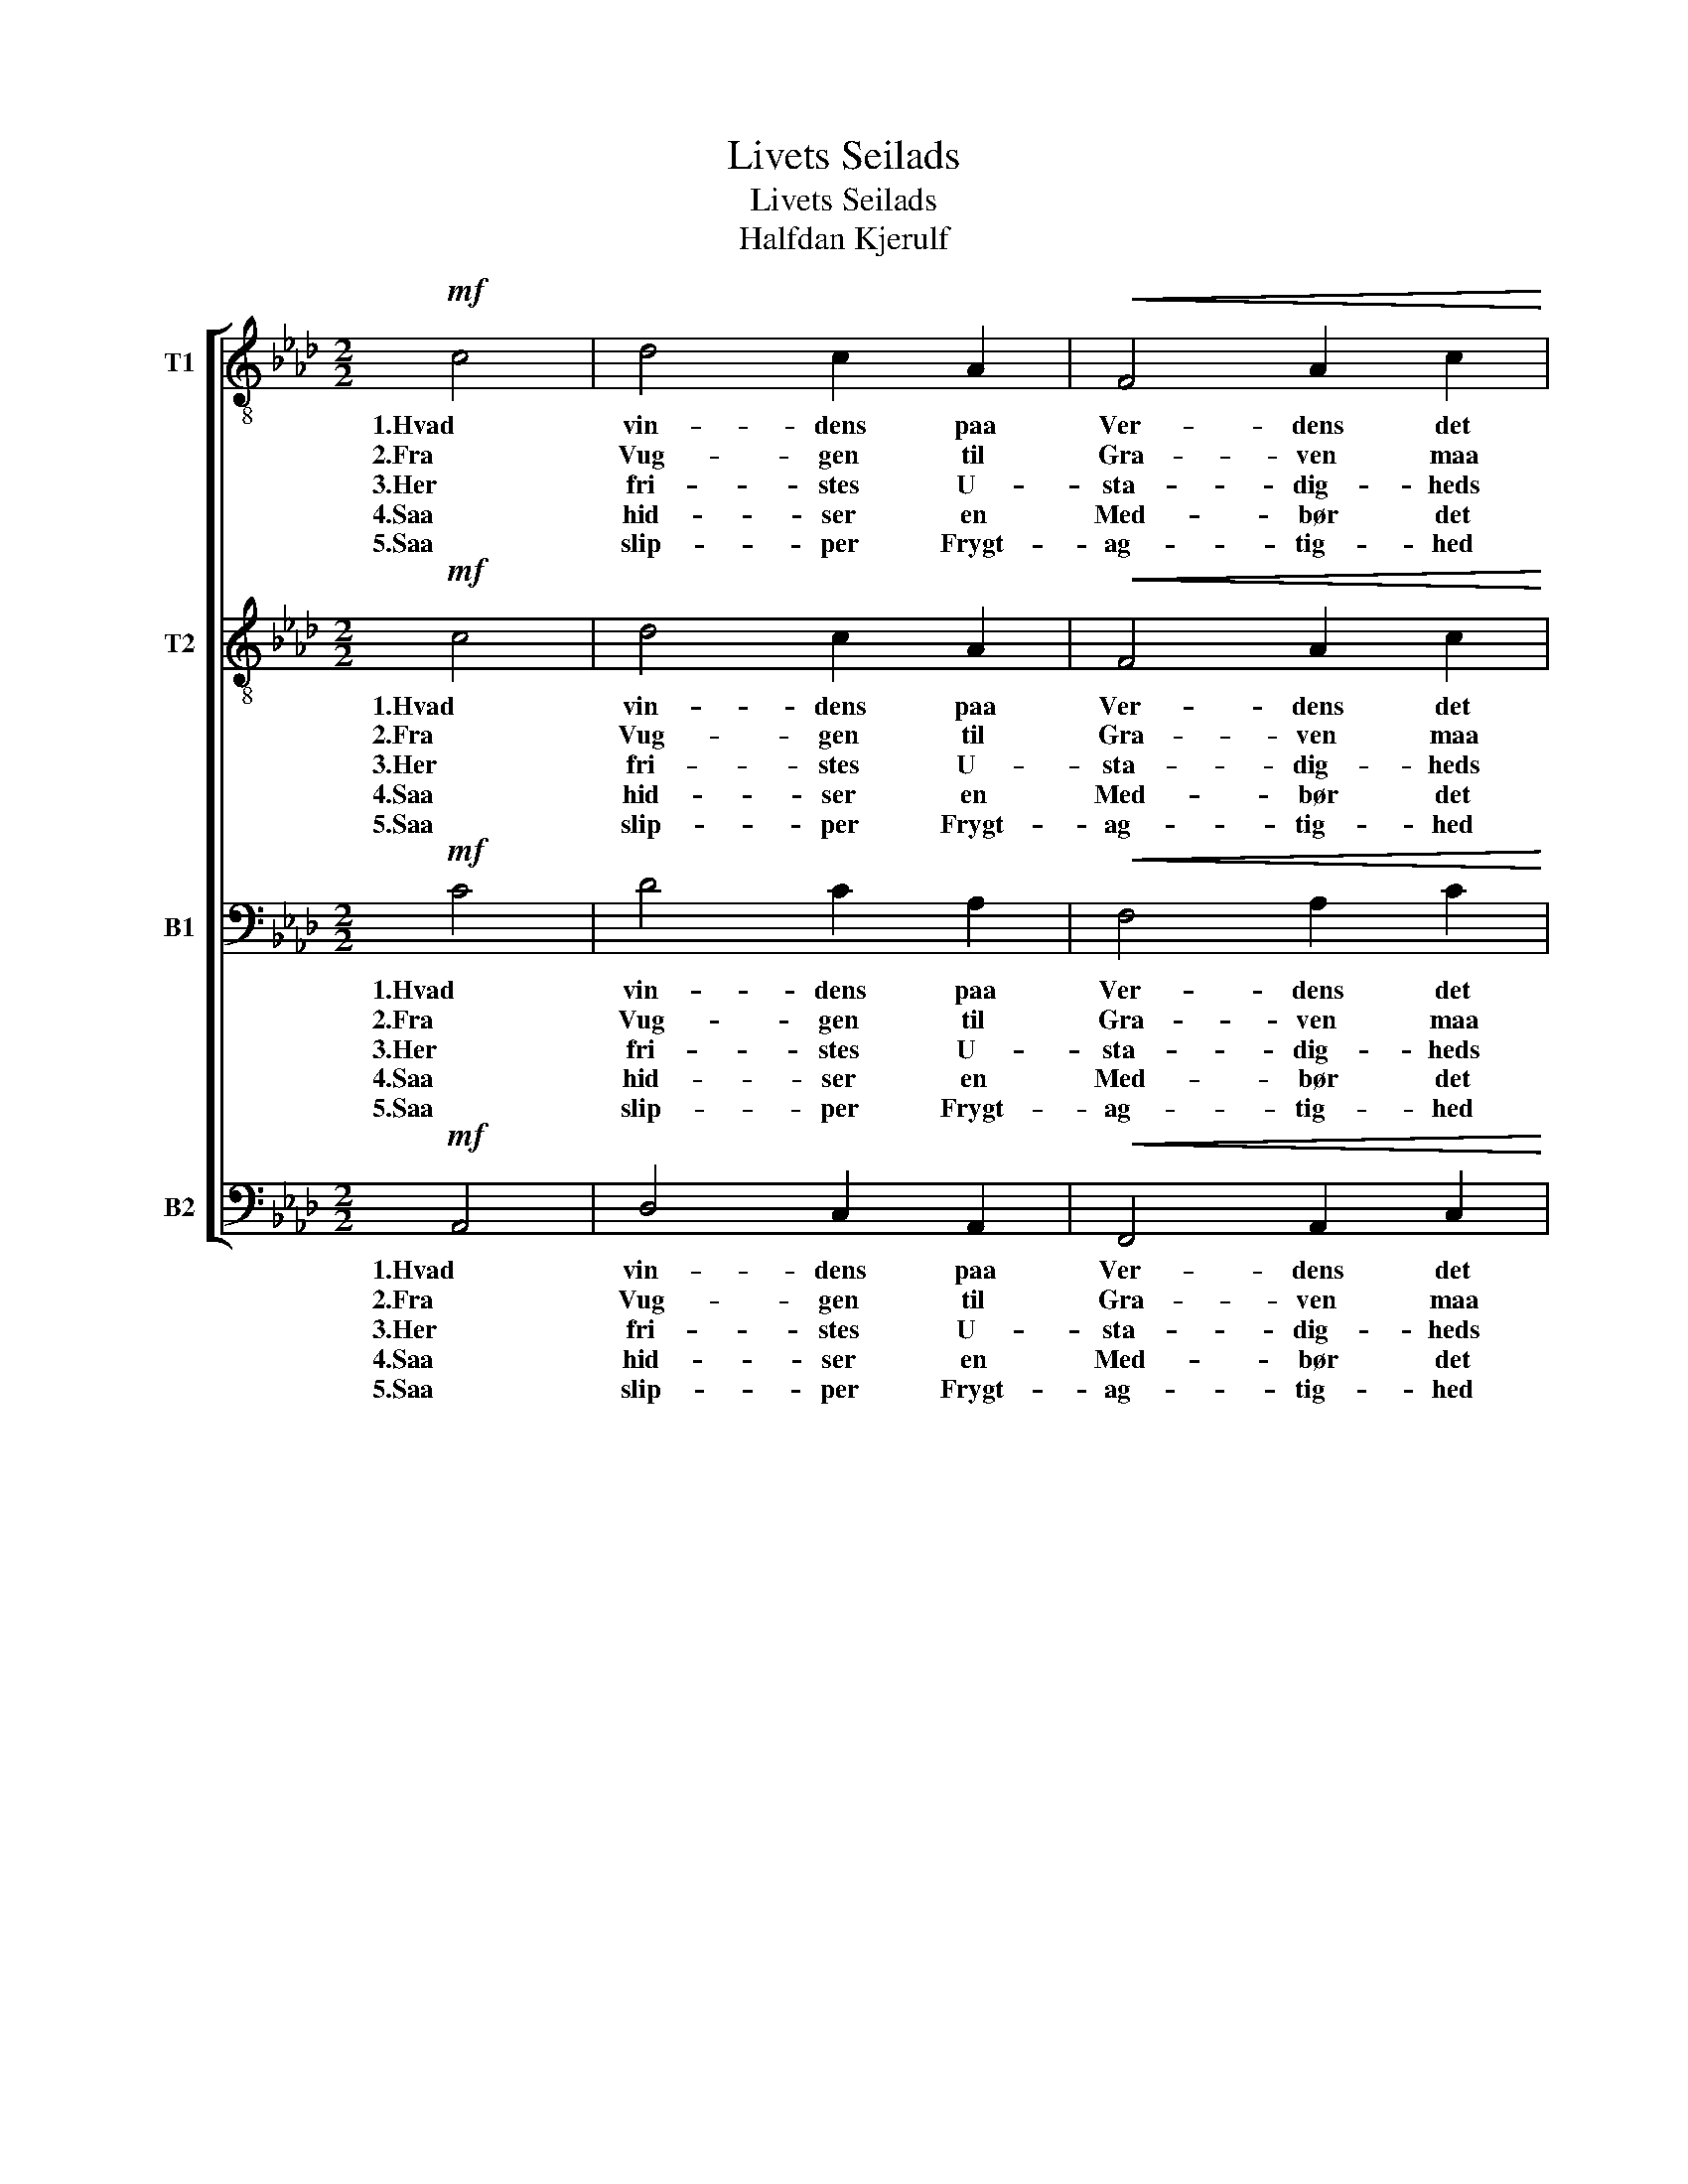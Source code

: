 X:1
T:Livets Seilads
T:Livets Seilads
T:Halfdan Kjerulf
%%score [ 1 2 3 4 ]
L:1/8
M:2/2
K:Ab
V:1 treble-8 nm="T1"
V:2 treble-8 nm="T2"
V:3 bass nm="B1"
V:4 bass nm="B2"
V:1
!mf! c4 | d4 c2 A2 |!<(! F4 A2 c2!<)! |!>(! a4 g2!>)! f2 | =e4 c4 | !>!d4 c2 c2 | B4 A2 A2 | %7
w: 1.Hvad|vin- dens paa|Ver- dens det|vild- som- me|Hav? Ak,|tu- sin- de|Fa- rer i|
w: 2.Fra|Vug- gen til|Gra- ven maa|kryd- ses om-|kring, blandt|Haa- bets og|Fryg- tens de|
w: 3.Her|fri- stes U-|sta- dig- heds|Eb- be og|Flod; En|Vagt er saa|ond som en|
w: 4.Saa|hid- ser en|Med- bør det|ne- dri- ge|Sind og|pu- ster i|Hjer- tet Dum-|
w: 5.Saa|slip- per Frygt-|ag- tig- hed|Ro- ret i|Hast, naar|For- stav- nen|duk- ker for|
 G4 A2 F2 | c6!p! c2 | d4 d2 d2 | d4 c2!<(! e2 | f4!<)! f2 f2 |!>(! f4 =e2 c2!>)! | %13
w: skum- men- de|Trav! Man|ved kun to|Hav- ne, be-|kjend- te af|Nav- ne, den|
w: stri- di- ge|Ting. Snart|vip- pe vi|op- pe paa|Bøl- ger- nes|Top- pe, snart|
w: an- den er|god. Hver|Ti- me i|Glas- set, hver|Streg paa Kom-|pas- set for-|
w: dri- stig- hed|ind. Vil|Far- ten kun|fø- je vor|At- traa, vort|Ø- je, strax|
w: Bøl- ger- nes|Kast; naar|Vin- de- ne|su- se og|Van- de- ne|Bru- se. saa|
!<(! A4 c2 c2!<)! | f4 e2!>(! d2 | c4 B2!>)! B2 | c4!<(! c4 | a4 g2!<)! f2 |!>(! f4 e2 d2 | %19
w: e- ne vor|Vug- ge, den|an- den vor|Grav, dem|e- ne vor|Vug- ge, den|
w: nær- mes vi|Grun- den i|fly- ven- de|Spring, snart|nær- mes vi|Grun- den i|
w: an- drer, for-|høj- er, for-|ne- drer vort|Mod, for-|an- drer, for-|hø- jer, for-|
w: blæ- ses vi|op af en|æn- ske- lig|Vind, snart|blæ- ses vi|op af en|
w: skræk- kes vi|strax for en|kna- gen- de|Mast, saa|skræk- kes vi|strax for en|
 c4 c2!>)! c2 | F4 ||[K:F]!f![Q:1/4=114]"^Maggiore." c4 | d4 c2 A2 | F4 A2 c2 | a4 g2 f2 | e4 c4 | %26
w: an- den vor|Grav.|6.Dit|For- syn, o|Fa- der! det|fø- rer os|hjem; det|
w: fl.y- ven- de|Spring.||||||
w: ne- drer vort|Mod.||||||
w: øn- ske- lig|Vind.||||||
w: kna- gen- de|Mast.||||||
 d4 d2 d2 | c4 f2 d2 | B4 B2 B2 | A6 A2 | f4 f2 f2 | f4 e2 _e2 | _e4 e2 e2 | _e4 d2 d2 | %34
w: sty- rer saa|sik- kert, hvor|Sø- en er|slem. Vor|Gis- ning kan|fei- le, hvor|vi end vil|sei- le, selv|
w: ||||||||
w: ||||||||
w: ||||||||
w: ||||||||
 c4 A2!<(! F2 | f4 e2 f2!<)! | g4 f2 g2 | a4 g4 |!>(! f4 e2 d2 | c4 A2 F2 | _d4 c2 c2!>)! | %41
w: stav- ne vi|me- re til|ba- ge end|frem, selv|stav- ne vi|me- re til-|ba- ge end|
w: |||||||
w: |||||||
w: |||||||
w: |||||||
 !fermata!c4 |] %42
w: frem,|
w: |
w: |
w: |
w: |
V:2
!mf! c4 | d4 c2 A2 |!<(! F4 A2 c2!<)! |!>(! f4 =e2!>)! f2 | c4 c4 | !>!d4 c2 c2 | B4 A2 A2 | %7
w: 1.Hvad|vin- dens paa|Ver- dens det|vild- som- me|Hav? Ak,|tu- sin- de|Fa- rer i|
w: 2.Fra|Vug- gen til|Gra- ven maa|kryd- ses om-|kring, blandt|Haa- bets og|Fryg- tens de|
w: 3.Her|fri- stes U-|sta- dig- heds|Eb- be og|Flod; En|Vagt er saa|ond som en|
w: 4.Saa|hid- ser en|Med- bør det|ne- dri- ge|Sind og|pu- ster i|Hjer- tet Dum-|
w: 5.Saa|slip- per Frygt-|ag- tig- hed|Ro- ret i|Hast, naar|For- stav- nen|duk- ker for|
 G4 F2 F2 | C6!p! G2 | A4 G2 G2 | A4 A2!<(! A2 | A4!<)! B2 =B2 |!>(! c4 c2 G2!>)! | %13
w: skum- men- de|Trav! Man|ved kun to|Hav- ne, be-|kjend- te af|Nav- ne, den|
w: stri- di- ge|Ting. Snart|vip- pe vi|op- pe paa|Bøl- ger- nes|Top- pe, snart|
w: an- den er|god. Hver|Ti- me i|Glas- set, hver|Streg paa Kom-|pas- set for-|
w: dri- stig- hed|ind. Vil|Far- ten kun|fø- je vor|At- traa, vort|Ø- je, strax|
w: Bøl- ger- nes|Kast; naar|Vin- de- ne|su- se og|Van- de- ne|Bru- se. saa|
!<(! A4 c2 c2!<)! | d4 c2!>(! B2 | A4 G2!>)! G2 | G4!<(! c4 | c4 c2!<)! c2 |!>(! d4 c2 B2 | %19
w: e- ne vor|Vug- ge, den|an- den vor|Grav, dem|e- ne vor|Vug- ge, den|
w: nær- mes vi|Grun- den i|fly- ven- de|Spring, snart|nær- mes vi|Grun- den i|
w: an- drer, for-|høj- er, for-|ne- drer vort|Mod, for-|an- drer, for-|hø- jer, for-|
w: blæ- ses vi|op af en|æn- ske- lig|Vind, snart|blæ- ses vi|op af en|
w: skræk- kes vi|strax for en|kna- gen- de|Mast, saa|skræk- kes vi|strax for en|
 A4 G2!>)! G2 | F4 ||[K:F]!f! c4 | d4 c2 A2 | F4 A2 c2 | f4 e2 f2 | c4 c4 | c4 B2 B2 | B4 A2 A2 | %28
w: an- den vor|Grav.|6.Dit|For- syn, o|Fa- der! det|fø- rer os|hjem; det|sty- rer saa|sik- kert, hvor|
w: fl.y- ven- de|Spring.||||||||
w: ne- drer vort|Mod.||||||||
w: øn- ske- lig|Vind.||||||||
w: kna- gen- de|Mast.||||||||
 A4 G2 G2 | G6 G2 | (F2 G2) A2 =B2 | c4 c2 G2 | (G2 F2) G2 A2 | B4 B2 B2 | A4 A2!<(! F2 | %35
w: Sø- en er|slem. Vor|Gis- * ning kan|fei- le, hvor|vi * end vil|sei- le, selv|stav- ne vi|
w: |||||||
w: |||||||
w: |||||||
w: |||||||
 =B4 B2 B2!<)! | _B4 B2 B2 | A4 e4 |!>(! d4 ^c2 d2 | G4 A2 F2 | G4 G2 G2!>)! | !fermata!A4 |] %42
w: me- re til|ba- ge end|frem, selv|stav- ne vi|me- re til-|ba- ge end|frem,|
w: |||||||
w: |||||||
w: |||||||
w: |||||||
V:3
!mf! C4 | D4 C2 A,2 |!<(! F,4 A,2 C2!<)! |!>(! C4 B,2!>)! A,2 | G,4 G,4 | !>!A,4 G,2 G,2 | %6
w: 1.Hvad|vin- dens paa|Ver- dens det|vild- som- me|Hav? Ak,|tu- sin- de|
w: 2.Fra|Vug- gen til|Gra- ven maa|kryd- ses om-|kring, blandt|Haa- bets og|
w: 3.Her|fri- stes U-|sta- dig- heds|Eb- be og|Flod; En|Vagt er saa|
w: 4.Saa|hid- ser en|Med- bør det|ne- dri- ge|Sind og|pu- ster i|
w: 5.Saa|slip- per Frygt-|ag- tig- hed|Ro- ret i|Hast, naar|For- stav- nen|
 F,4 F,2 F,2 | D,4 =D,2 D,2 | =E,6!p! E,2 | F,4 _E,2 E,2 | E,4 E,2!<(! E,2 | D,4!<)! F,2 G,2 | %12
w: Fa- rer i|skum- men- de|Trav! Man|ved kun to|Hav- ne, be-|kjend- te af|
w: Fryg- tens de|stri- di- ge|Ting. Snart|vip- pe vi|op- pe paa|Bøl- ger- nes|
w: ond som en|an- den er|god. Hver|Ti- me i|Glas- set, hver|Streg paa Kom-|
w: Hjer- tet Dum-|dri- stig- hed|ind. Vil|Far- ten kun|fø- je vor|At- traa, vort|
w: duk- ker for|Bøl- ger- nes|Kast; naar|Vin- de- ne|su- se og|Van- de- ne|
!>(! G,4 G,2 =E,2!>)! |!<(! F,4 G,2 G,2!<)! | A,4 A,2!>(! F,2 | F,4 F,2!>)! F,2 | =E,4!<(! C,4 | %17
w: Nav- ne, den|e- ne vor|Vug- ge, den|an- den vor|Grav, dem|
w: Top- pe, snart|nær- mes vi|Grun- den i|fly- ven- de|Spring, snart|
w: pas- set for-|an- drer, for-|høj- er, for-|ne- drer vort|Mod, for-|
w: Ø- je, strax|blæ- ses vi|op af en|æn- ske- lig|Vind, snart|
w: Bru- se. saa|skræk- kes vi|strax for en|kna- gen- de|Mast, saa|
 F,4 =E,2!<)! F,2 |!>(! F,4 F,2 F,2 | F,4 =E,2!>)! E,2 | F,4 ||[K:F]!f! C4 | D4 C2 A,2 | %23
w: e- ne vor|Vug- ge, den|an- den vor|Grav.|6.Dit|For- syn, o|
w: nær- mes vi|Grun- den i|fl.y- ven- de|Spring.|||
w: an- drer, for-|hø- jer, for-|ne- drer vort|Mod.|||
w: blæ- ses vi|op af en|øn- ske- lig|Vind.|||
w: skræk- kes vi|strax for en|kna- gen- de|Mast.|||
 F,4 A,2 C2 | C4 B,2 A,2 | G,4 G,4 | A,4 B,2 B,2 | G,4 F,2 F,2 | F,4 G,2 G,2 | E,6 E,2 | %30
w: Fa- der! det|fø- rer os|hjem; det|sty- rer saa|sik- kert, hvor|Sø- en er|slem. Vor|
w: |||||||
w: |||||||
w: |||||||
w: |||||||
 (F,2 E,2) F,2 G,2 | G,4 G,2 C,2 | (C,2 D,2) _E,2 F,2 | F,4 F,2 F,2 | F,4 F,2!<(! F,2 | %35
w: Gis- * ning kan|fei- le, hvor|vi * end vil|sei- le, selv|stav- ne vi|
w: |||||
w: |||||
w: |||||
w: |||||
 _A,4 G,2 F,2!<)! | C4 C2 C2 | C4 B,4 |!>(! A,4 G,2 F,2 | E,4 F,2 F,2 | F,4 E,2 E,2!>)! | %41
w: me- re til|ba- ge end|frem, selv|stav- ne vi|me- re til-|ba- ge end|
w: ||||||
w: ||||||
w: ||||||
w: ||||||
 !fermata!F,4 |] %42
w: frem,|
w: |
w: |
w: |
w: |
V:4
!mf! A,,4 | D,4 C,2 A,,2 |!<(! F,,4 A,,2 C,2!<)! |!>(! F,4 D2!>)! C2 | C,4 =E,4 | !>!F,4 =E,2 E,2 | %6
w: 1.Hvad|vin- dens paa|Ver- dens det|vild- som- me|Hav? Ak,|tu- sin- de|
w: 2.Fra|Vug- gen til|Gra- ven maa|kryd- ses om-|kring, blandt|Haa- bets og|
w: 3.Her|fri- stes U-|sta- dig- heds|Eb- be og|Flod; En|Vagt er saa|
w: 4.Saa|hid- ser en|Med- bør det|ne- dri- ge|Sind og|pu- ster i|
w: 5.Saa|slip- per Frygt-|ag- tig- hed|Ro- ret i|Hast, naar|For- stav- nen|
 D,4 C,2 C,2 | G,4 =B,,2 B,,2 | C,6!p! C,2 | B,,4 B,,2 B,,2 | A,,4 A,,2!<(! C,2 | D,4!<)! F,2 G,2 | %12
w: Fa- rer i|skum- men- de|Trav! Man|ved kun to|Hav- ne, be-|kjend- te af|
w: Fryg- tens de|stri- di- ge|Ting. Snart|vip- pe vi|op- pe paa|Bøl- ger- nes|
w: ond som en|an- den er|god. Hver|Ti- me i|Glas- set, hver|Streg paa Kom-|
w: Hjer- tet Dum-|dri- stig- hed|ind. Vil|Far- ten kun|fø- je vor|At- traa, vort|
w: duk- ker for|Bøl- ger- nes|Kast; naar|Vin- de- ne|su- se og|Van- de- ne|
!>(! C,4 C,2 C,2!>)! |!<(! F,4 _E,2 E,2!<)! | D,4 A,,2!>(! B,,2 | C,4 D,2!>)! D,2 | C,4!<(! C,4 | %17
w: Nav- ne, den|e- ne vor|Vug- ge, den|an- den vor|Grav, dem|
w: Top- pe, snart|nær- mes vi|Grun- den i|fly- ven- de|Spring, snart|
w: pas- set for-|an- drer, for-|høj- er, for-|ne- drer vort|Mod, for-|
w: Ø- je, strax|blæ- ses vi|op af en|æn- ske- lig|Vind, snart|
w: Bru- se. saa|skræk- kes vi|strax for en|kna- gen- de|Mast, saa|
 F,,4 G,,2!<)! A,,2 |!>(! B,,4 B,,2 B,,2 | C,4 C,2!>)! C,2 | F,,4 ||[K:F]!f! C,4 | D,4 C,2 A,,2 | %23
w: e- ne vor|Vug- ge, den|an- den vor|Grav.|6.Dit|For- syn, o|
w: nær- mes vi|Grun- den i|fl.y- ven- de|Spring.|||
w: an- drer, for-|hø- jer, for-|ne- drer vort|Mod.|||
w: blæ- ses vi|op af en|øn- ske- lig|Vind.|||
w: skræk- kes vi|strax for en|kna- gen- de|Mast.|||
 F,,4 A,,2 C,2 | F,4 C2 C2 | C,4 E,4 | F,4 G,2 G,2 | E,4 F,2 F,2 | D,4 E,2 E,2 | ^C,6 C,2 | %30
w: Fa- der! det|fø- rer os|hjem; det|sty- rer saa|sik- kert, hvor|Sø- en er|slem. Vor|
w: |||||||
w: |||||||
w: |||||||
w: |||||||
 D,4 D,2 D,2 | C,4 C,2 C,2 | C,4 C,2 C,2 | B,,4 B,,2 B,,2 | C,4 F,2!<(! F,2 | D,4 D,2 D,2!<)! | %36
w: Gis- ning kan|fei- le, hvor|vi end vil|sei- le, selv|stav- ne vi|me- re til|
w: ||||||
w: ||||||
w: ||||||
w: ||||||
 E,4 D,2 E,2 | F,4 C,4 |!>(! D,4 A,,2 B,,2 | C,4 F,2 F,2 | B,,4 C,2 C,2!>)! | !fermata!F,,4 |] %42
w: ba- ge end|frem, selv|stav- ne vi|me- re til-|ba- ge end|frem,|
w: ||||||
w: ||||||
w: ||||||
w: ||||||

